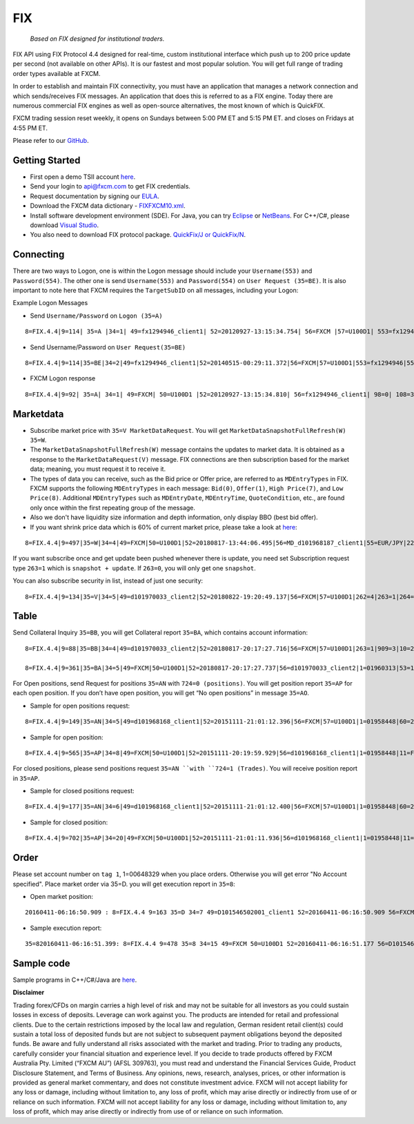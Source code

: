 FIX
===

   *Based on FIX designed for institutional traders.*

FIX API using FIX Protocol 4.4 designed for real-time, custom institutional interface which push up to 200 price update per second (not available on other APIs). It is our fastest and most popular solution. You will get full range of trading order types available at FXCM.

In order to establish and maintain FIX connectivity, you must have an application that manages a network connection and which sends/receives FIX messages. An application that does this is referred to as a FIX engine. Today there are numerous commercial FIX engines as well as open-source alternatives, the most known of which is QuickFIX.

FXCM trading session reset weekly, it opens on Sundays between 5:00 PM ET and 5:15 PM ET. and closes on Fridays at 4:55 PM ET.

Please refer to our `GitHub <https://github.com/fxcm/FIXAPI/>`_.

Getting Started
---------------

*	First open a demo TSII account `here <https://www.fxcm.com/uk/algorithmic-trading/api-trading/>`_.
*	Send your login to api@fxcm.com to get FIX credentials. 
*	Request documentation by signing our `EULA <https://www.fxcm.com/forms/eula/>`_. 
*   Download the FXCM data dictionary - `FIXFXCM10.xml <https://apiwiki.fxcorporate.com/api/fix/docs/FIXFXCM10.xml/>`_.
*	Install software development environment (SDE). For Java, you can try `Eclipse <https://www.eclipse.org/downloads/>`_ or `NetBeans <https://netbeans.org/downloads/>`_.  For C++/C#, please download `Visual Studio <https://visualstudio.microsoft.com/downloads/>`_.
*	You also need to download FIX protocol package. `QuickFix/J or QuickFix/N <http://www.quickfixj.org/>`_.

Connecting
----------

There are two ways to Logon, one is within the Logon message should include your ``Username(553)`` and ``Password(554)``. The other one is send ``Username(553)`` and ``Password(554)`` on ``User Request (35=BE)``. It is also important to note here that FXCM requires the ``TargetSubID`` on all messages, including your Logon:

Example Logon Messages

* Send ``Username/Password`` on ``Logon (35=A)``

::

	8=FIX.4.4|9=114| 35=A |34=1| 49=fx1294946_client1| 52=20120927-13:15:34.754| 56=FXCM |57=U100D1| 553=fx1294946| 554=123| 98=0 |108=30 |141=Y| 10=146|

* Send Username/Password on ``User Request(35=BE)``

::

	8=FIX.4.4|9=114|35=BE|34=2|49=fx1294946_client1|52=20140515-00:29:11.372|56=FXCM|57=U100D1|553=fx1294946|554=1234|923=1|924=1|10=150|

* FXCM Logon response

::

	8=FIX.4.4|9=92| 35=A| 34=1| 49=FXCM| 50=U100D1 |52=20120927-13:15:34.810| 56=fx1294946_client1| 98=0| 108=30| 141=Y| 10=187|

Marketdata
----------

*	Subscribe market price with ``35=V MarketDataRequest``. You will get ``MarketDataSnapshotFullRefresh(W) 35=W``.
*	The ``MarketDataSnapshotFullRefresh(W)`` message contains the updates to market data. It is obtained as a response to the ``MarketDataRequest(V)`` message. FIX connections are then subscription based for the market data; meaning, you must request it to receive it.

*	The types of data you can receive, such as the Bid price or Offer price, are referred to as ``MDEntryTypes`` in FIX. FXCM supports the following ``MDEntryTypes`` in each message: ``Bid(0)``, ``Offer(1)``, ``High Price(7)``, and ``Low Price(8)``. Additional ``MDEntryTypes`` such as ``MDEntryDate``, ``MDEntryTime``, ``QuoteCondition``, etc., are found only once within the first repeating group of the message.

*	Also we don't have liquidity size information and depth information, only display BBO (best bid offer).

*	If you want shrink price data which is 60% of current market price, please take a look at `here <https://docs.fxcorporate.com/api-message-info.pdf/>`_:

::

	8=FIX.4.4|9=497|35=W|34=4|49=FXCM|50=U100D1|52=20180817-13:44:06.495|56=MD_d101968187_client1|55=EUR/JPY|228=1|231=1|4	60=4|9001=3|9002=0.01|9005=10|9011=0|9020=0|9080=1|9090=0|9091=0|9092=0|9093=0|9094=50000000|9095=1|9096=O|268=4|269=0|270=126.085|271=0|272=20180817|273=13:44:06.000|336=FXCM|625=PSFX|276=A|282=PSFX_DESK|299=FXCM-EURJPY-19288641|537=1|269=1|270=126.093|271=0|272=20180817|273=13:44:06.000|336=FXCM|625=PSFX|276=A|282=PSFX_DESK|299=FXCM-EURJPY-19288641|537=1|269=7|270=126.448|269=8|270=125.567|10=117|

If you want subscribe once and get update been pushed whenever there is update, you need set Subscription request type ``263=1`` which is ``snapshot + update``.  If ``263=0``, you will only get one ``snapshot``. 

You can also subscribe security in list, instead of just one security:

::

	8=FIX.4.4|9=134|35=V|34=5|49=d101970033_client2|52=20180822-19:20:49.137|56=FXCM|57=U100D1|262=4|263=1|264=3|265=0|146=1|55=EUR/USD|267=2|269=0|269=1|10=189|8=FIX.4.4|9=808|35=V|34=5|49=MD_d101968187_client1|52=20180817-13:44:05.840|56=FXCM|57=U100D1|262=4|263=1|264=0|265=0|146=65|55=USOil|55=AUD/JPY|55=NZD/CAD|55=EUR/CAD|55=USD/ZAR|55=AUS200|55=UKOil|55=EUR/NOK|55=NGAS|55=EUR/AUD|55=USD/HKD|55=EUSTX50|55=GBP/CAD|55=USD/CAD|55=GER30|55=CAD/CHF|55=USD/TRY|55=EUR/TRY|55=Copper|55=HKG33|55=USOilF2|55=GBP/AUD|55=NAS100|55=EUR/CHF|55=TRY/JPY|55=AUD/NZD|55=USD/CHF|55=XAU/USD|55=FRA40|55=USOilF|55=AUD/USD|55=NZD/JPY|55=USD/MXN|55=USDOLLAR|55=CHN50|55=ESP35|55=EUR/NZD|55=UKOilF|55=ZAR/JPY|55=GBP/CHF|55=NZD/USD|55=USD/JPY|55=GBP/NZD|55=SPX500|55=CHF/JPY|55=UK100|55=EUR/USD|55=SOYF|55=GBP/USD|55=EUR/JPY|55=AUD/CHF|55=EUR/GBP|55=XAG/USD|55=US30|55=GBP/JPY|55=NZD/CHF|55=USD/NOK|55=CAD/JPY|55=AUD/CAD|55=Bund|55=USD/SEK|55=EUR/SEK|55=USD/CNH|55=JPN225|55=UKOilF2|267=2|269=0|269=1|10=004|
	

Table
-----

Send Collateral Inquiry ``35=BB``, you will get Collateral report ``35=BA``, which contains account information:

::

	8=FIX.4.4|9=88|35=BB|34=4|49=d101970033_client2|52=20180817-20:17:27.716|56=FXCM|57=U100D1|263=1|909=3|10=203|

	8=FIX.4.4|9=361|35=BA|34=5|49=FXCM|50=U100D1|52=20180817-20:17:27.737|56=d101970033_client2|1=01960313|53=1000|336=FXCM|625=U100D1|898=0|901=1000562.37|908=4647057334|909=3|910=0|911=1|912=Y|921=1000562.37|922=1000562.37|9038=0|9045=N|9046=0|9047=0|453=1|448=FXCMID|447=D|452=3|802=5|523=1960313|803=10|523=d101970033|803=2|523=fix-test138|803=22|523=32|803=26|523=Y|803=4000|10=033|
	
For Open positions, send Request for positions ``35=AN`` with ``724=0 (positions)``. You will get position report ``35=AP`` for each open position. If you don’t have open position, you will get “No open positions” in message ``35=AO``.

* Sample for open positions request:

::

	8=FIX.4.4|9=149|35=AN|34=5|49=d101968168_client1|52=20151111-21:01:12.396|56=FXCM|57=U100D1|1=01958448|60=20151111-21:01:12.395|263=1|581=6|710=4|715=20151111|724=0|10=085|
 
* Sample for open position:

::

	8=FIX.4.4|9=565|35=AP|34=8|49=FXCM|50=U100D1|52=20151111-20:19:59.929|56=d101968168_client1|1=01958448|11=FIX.4.4:d101968168_client1->FXCM/U100D1-1437981786837-10|15=EUR|37=207486895|55=EUR/USD|60=20150727-07:23:08|325=N|336=FXCM|526=fix_example_test|581=6|625=U100D1|710=4|715=20151111|721=3684204026|724=0|727=2|728=0|730=1.10728|731=1|734=0|912=N|9000=1|9038=260|9040=-21.16|9041=80775478|9042=20150727-07:23:08|9053=0.8|453=1|448=FXCMID|447=D|452=3|802=4|523=32|803=26|523=d101968168|803=2|523=fix-test112|803=22|523=1958448|803=10|702=1|703=TQ|704=10000|753=1|707=CASH|708=0|10=137|

For closed positions, please send positions request ``35=AN ``with ``724=1 (Trades)``. You will receive position report in ``35=AP``.

* Sample for closed positions request:

::

	8=FIX.4.4|9=177|35=AN|34=6|49=d101968168_client1|52=20151111-21:01:12.400|56=FXCM|57=U100D1|1=01958448|60=20151111-21:01:12.400|263=1|581=6|710=5|715=20151111|724=1|9012=20150311|9014=20151112|10=110|
 
* Sample for closed position:

::
	
	8=FIX.4.4|9=702|35=AP|34=20|49=FXCM|50=U100D1|52=20151111-21:01:11.936|56=d101968168_client1|1=01958448|11=FIX.4.4:d101968168_client1->FXCM/U100D1-1428599035518-4|15=EUR|37=202027586|55=EUR/USD|60=20150519-03:30:43|325=N|336=FXCM|526=fix_example_test|581=6|625=U100D1|710=5|715=20151111|721=3533878441|724=1|727=13|728=0|730=1.06572|731=1|734=0|912=Y|9000=1|9040=-6.08|9041=78911063|9042=20150409-17:03:56|9043=1.12979|9044=20150519-03:30:43|9048=U100D1_16679142D2EE08ABE053142B3C0A452A_05192015032653174913_QCV-127|9049=FXTS|9052=640.7|9053=0.8|9054=204437509|453=1|448=FXCMID|447=D|452=3|802=4|523=32|803=26|523=d101968168|803=2|523=fix-test112|803=22|523=1958448|803=10|702=1|703=TQ|704=10000|753=1|707=CASH|708=0|10=042|

Order
-----

Please set account number on ``tag 1``, 1=00648329 when you place orders. Otherwise you will get error "No Account specified".
Place market order via 35=D. you will get execution report in ``35=8``:

* Open market position:

::

	20160411-06:16:50.909 : 8=FIX.4.4 9=163 35=D 34=7 49=D101546502001_client1 52=20160411-06:16:50.909 56=FXCM 57=U100D1 1=01537581 11=635959630109097564 38=10 40=1 54=1 55=SPX500 59=1 60=20160411-06:16:50 10=054

* Sample execution report:

::

	35=820160411-06:16:51.399: 8=FIX.4.4 9=478 35=8 34=15 49=FXCM 50=U100D1 52=20160411-06:16:51.177 56=D101546502001_client1 1=01537581 6=2047.53 11=635959630109097564 14=10 15=USD 17=821172034 31=2047.53 32=10 37=225909074 38=10 39=2 40=1 44=2047.53 54=1 55=SPX500 58=Executed 59=1 60=20160411-06:16:51 99=0 150=F 151=0 211=0 336=FXCM 625=U100D1 835=0 836=0 1094=0 9000=1010 9041=89603919 9050=OM 9051=F 9061=0 453=1 448=FXCM ID 447=D 452=3 802=4523=1537581 803=10 523=d101546502001 803=2 523=Halpert 803=22 523=32 803=26 10=088

Sample code
-----------

Sample programs in C++/C#/Java are `here <https://github.com/fxcm/FIXAPI/tree/master/Sample%20Projects/>`_.

**Disclaimer**

Trading forex/CFDs on margin carries a high level of risk and may not be suitable for all investors as you could sustain losses in excess of deposits. Leverage can work against you. The products are intended for retail and professional clients. Due to the certain restrictions imposed by the local law and regulation, German resident retail client(s) could sustain a total loss of deposited funds but are not subject to subsequent payment obligations beyond the deposited funds. Be aware and fully understand all risks associated with the market and trading. Prior to trading any products, carefully consider your financial situation and experience level. If you decide to trade products offered by FXCM Australia Pty. Limited (“FXCM AU”) (AFSL 309763), you must read and understand the Financial Services Guide, Product Disclosure Statement, and Terms of Business. Any opinions, news, research, analyses, prices, or other information is provided as general market commentary, and does not constitute investment advice. FXCM will not accept liability for any loss or damage, including without limitation to, any loss of profit, which may arise directly or indirectly from use of or reliance on such information. FXCM will not accept liability for any loss or damage, including without limitation to, any loss of profit, which may arise directly or indirectly from use of or reliance on such information.